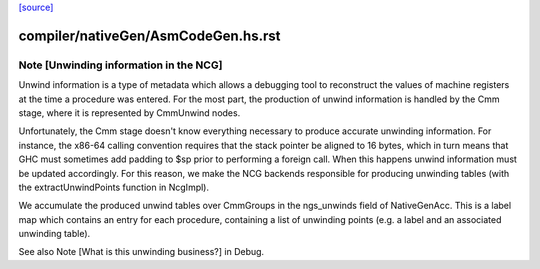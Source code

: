 `[source] <https://gitlab.haskell.org/ghc/ghc/tree/master/compiler/nativeGen/AsmCodeGen.hs>`_

====================
compiler/nativeGen/AsmCodeGen.hs.rst
====================

Note [Unwinding information in the NCG]
~~~~~~~~~~~~~~~~~~~~~~~~~~~~~~~~~~~~~~~

Unwind information is a type of metadata which allows a debugging tool
to reconstruct the values of machine registers at the time a procedure was
entered. For the most part, the production of unwind information is handled by
the Cmm stage, where it is represented by CmmUnwind nodes.

Unfortunately, the Cmm stage doesn't know everything necessary to produce
accurate unwinding information. For instance, the x86-64 calling convention
requires that the stack pointer be aligned to 16 bytes, which in turn means that
GHC must sometimes add padding to $sp prior to performing a foreign call. When
this happens unwind information must be updated accordingly.
For this reason, we make the NCG backends responsible for producing
unwinding tables (with the extractUnwindPoints function in NcgImpl).

We accumulate the produced unwind tables over CmmGroups in the ngs_unwinds
field of NativeGenAcc. This is a label map which contains an entry for each
procedure, containing a list of unwinding points (e.g. a label and an associated
unwinding table).

See also Note [What is this unwinding business?] in Debug.


